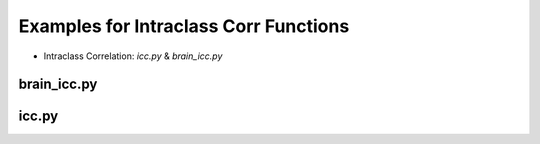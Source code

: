 Examples for Intraclass Corr Functions
=======================================


* Intraclass Correlation: `icc.py` & `brain_icc.py`


brain_icc.py
------------

icc.py
------
